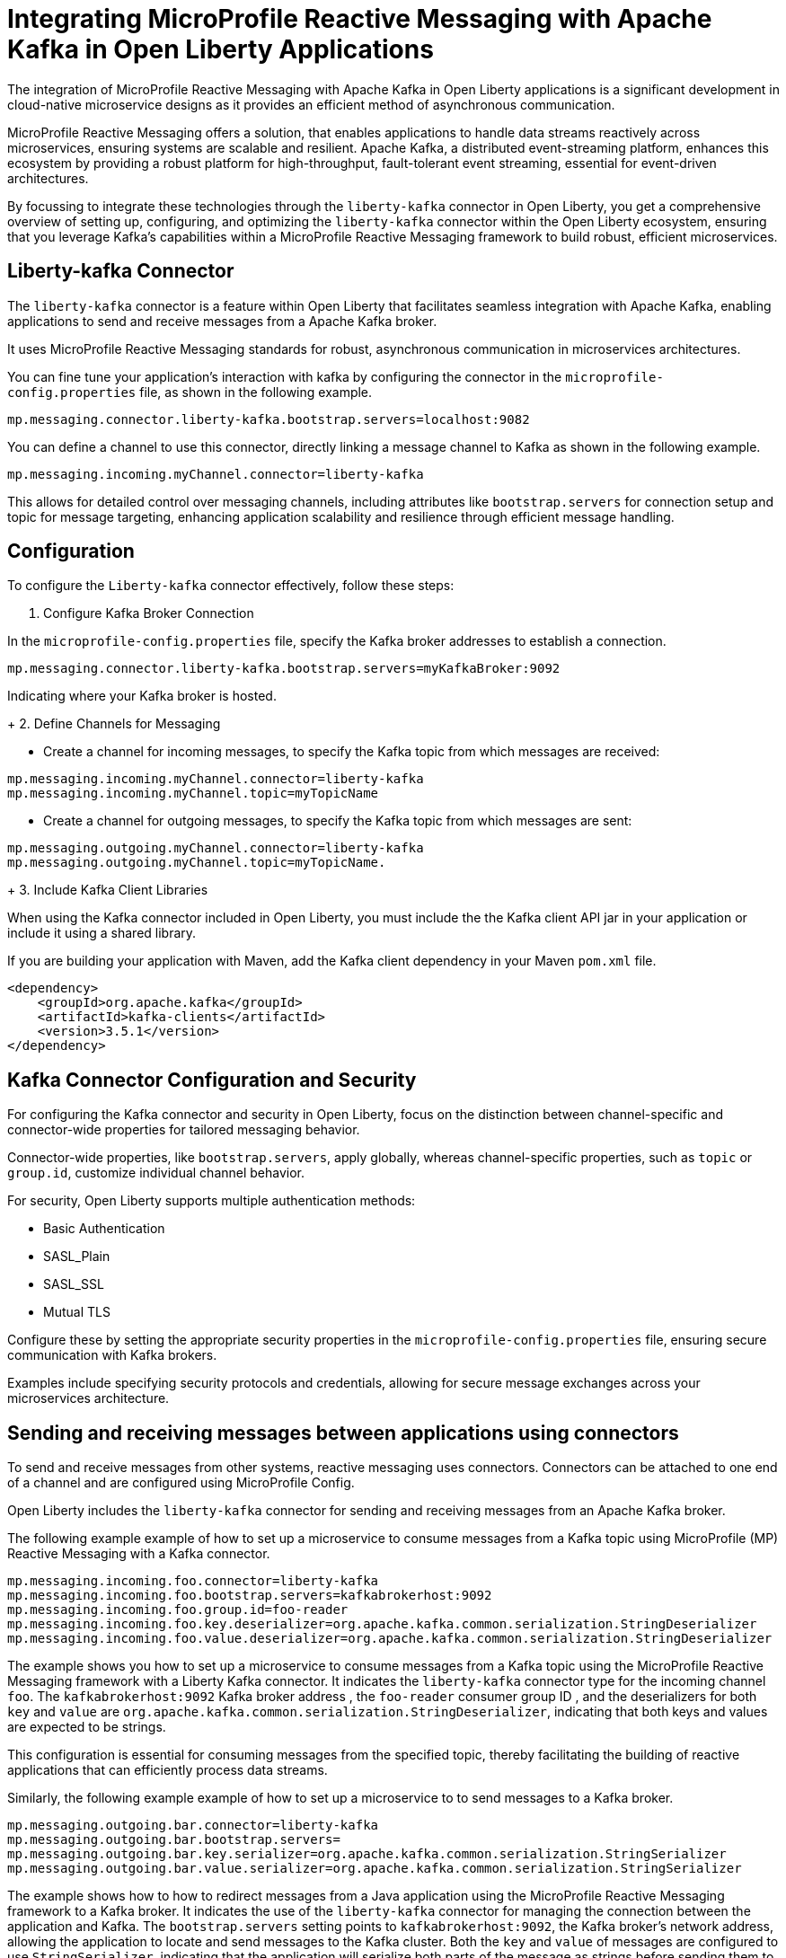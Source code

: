 // Copyright (c) 2024 IBM Corporation and others.
// Licensed under Creative Commons Attribution-NoDerivatives
// 4.0 International (CC BY-ND 4.0)
//    https://creativecommons.org/licenses/by-nd/4.0/
//
// Contributors:
// IBM Corporation
//
:page-layout: general-reference
:page-type: general
:page-description: The integration of MicroProfile Reactive Messaging with Apache Kafka in Open Liberty applications is a significant development in cloud-native microservice designs as it provides an efficient method of asynchronous communication.
:page-categories: MicroProfile Reactive Messaging
:seo-title: Integrating MicroProfile Reactive Messaging with Apache Kafka in Open Liberty Applications
:seo-description: The integration of MicroProfile Reactive Messaging with Apache Kafka in Open Liberty applications is a significant development in cloud-native microservice designs as it provides an efficient method of asynchronous communication.


= Integrating MicroProfile Reactive Messaging with Apache Kafka in Open Liberty Applications

The integration of MicroProfile Reactive Messaging with Apache Kafka in Open Liberty applications is a significant development in cloud-native microservice designs as it provides an efficient method of asynchronous communication. 

MicroProfile Reactive Messaging offers a solution, that enables applications to handle data streams reactively across microservices, ensuring systems are scalable and resilient. Apache Kafka, a distributed event-streaming platform, enhances this ecosystem by providing a robust platform for high-throughput, fault-tolerant event streaming, essential for event-driven architectures.

By focussing to integrate these technologies through the `liberty-kafka` connector in Open Liberty, you get a comprehensive overview of setting up, configuring, and optimizing the `liberty-kafka` connector within the Open Liberty ecosystem, ensuring that you leverage Kafka's capabilities within a MicroProfile Reactive Messaging framework to build robust, efficient microservices.


== Liberty-kafka Connector

The `liberty-kafka` connector is a feature within Open Liberty that facilitates seamless integration with Apache Kafka, enabling applications to send and receive messages from a Apache Kafka broker. 

It uses MicroProfile Reactive Messaging standards for robust, asynchronous communication in microservices architectures. 

You can fine tune your application's interaction with kafka by configuring the connector in the `microprofile-config.properties` file, as shown in the following example.

----
mp.messaging.connector.liberty-kafka.bootstrap.servers=localhost:9082
----

You can define a channel to use this connector, directly linking a message channel to Kafka as shown in the following example.

----
mp.messaging.incoming.myChannel.connector=liberty-kafka
----

This allows for detailed control over messaging channels, including attributes like `bootstrap.servers` for connection setup and topic for message targeting, enhancing application scalability and resilience through efficient message handling.


== Configuration

To configure the `Liberty-kafka` connector effectively, follow these steps:

1. Configure Kafka Broker Connection

In the `microprofile-config.properties` file, specify the Kafka broker addresses to establish a connection.

----
mp.messaging.connector.liberty-kafka.bootstrap.servers=myKafkaBroker:9092
----
Indicating where your Kafka broker is hosted.

+
2. Define Channels for Messaging

* Create a channel for incoming messages, to specify the Kafka topic from which messages are received:
----
mp.messaging.incoming.myChannel.connector=liberty-kafka
mp.messaging.incoming.myChannel.topic=myTopicName
----

 
* Create a channel for outgoing messages, to specify the Kafka topic from which messages are sent: 
----
mp.messaging.outgoing.myChannel.connector=liberty-kafka
mp.messaging.outgoing.myChannel.topic=myTopicName.
----

+
3. Include Kafka Client Libraries

When using the Kafka connector included in Open Liberty, you must include the the Kafka client API jar in your application or include it using a shared library.

If you are building your application with Maven, add the Kafka client dependency in your Maven `pom.xml` file.

[source,XML]
----
<dependency>
    <groupId>org.apache.kafka</groupId>
    <artifactId>kafka-clients</artifactId>
    <version>3.5.1</version>
</dependency>
----


== Kafka Connector Configuration and Security

For configuring the Kafka connector and security in Open Liberty, focus on the distinction between channel-specific and connector-wide properties for tailored messaging behavior. 

Connector-wide properties, like `bootstrap.servers`, apply globally, whereas channel-specific properties, such as `topic` or `group.id`, customize individual channel behavior. 

For security, Open Liberty supports multiple authentication methods: 

* Basic Authentication
* SASL_Plain
* SASL_SSL
* Mutual TLS

Configure these by setting the appropriate security properties in the `microprofile-config.properties` file, ensuring secure communication with Kafka brokers. 

Examples include specifying security protocols and credentials, allowing for secure message exchanges across your microservices architecture.


== Sending and receiving messages between applications using connectors

To send and receive messages from other systems, reactive messaging uses connectors. Connectors can be attached to one end of a channel and are configured using MicroProfile Config.

Open Liberty includes the `liberty-kafka` connector for sending and receiving messages from an Apache Kafka broker.

The following example example of how to set up a microservice to consume messages from a Kafka topic using MicroProfile (MP) Reactive Messaging with a Kafka connector.

----
mp.messaging.incoming.foo.connector=liberty-kafka
mp.messaging.incoming.foo.bootstrap.servers=kafkabrokerhost:9092
mp.messaging.incoming.foo.group.id=foo-reader
mp.messaging.incoming.foo.key.deserializer=org.apache.kafka.common.serialization.StringDeserializer
mp.messaging.incoming.foo.value.deserializer=org.apache.kafka.common.serialization.StringDeserializer
----

The example shows you how to set up a microservice to consume messages from a Kafka topic using the MicroProfile Reactive Messaging framework with a Liberty Kafka connector. 
It indicates the `liberty-kafka` connector type for the incoming channel `foo`. The `kafkabrokerhost:9092` Kafka broker address , the `foo-reader` consumer group ID , and the deserializers for both `key` and `value` are `org.apache.kafka.common.serialization.StringDeserializer`, indicating that both keys and values are expected to be strings.

This configuration is essential for consuming messages from the specified topic, thereby facilitating the building of reactive applications that can efficiently process data streams.


Similarly, the following example example of how to set up a microservice to to send messages to a Kafka broker.
----
mp.messaging.outgoing.bar.connector=liberty-kafka
mp.messaging.outgoing.bar.bootstrap.servers=
mp.messaging.outgoing.bar.key.serializer=org.apache.kafka.common.serialization.StringSerializer
mp.messaging.outgoing.bar.value.serializer=org.apache.kafka.common.serialization.StringSerializer
----

The example shows how to how to redirect messages from a Java application using the MicroProfile Reactive Messaging framework to a Kafka broker.
It indicates the use of the `liberty-kafka` connector for managing the connection between the application and Kafka. The `bootstrap.servers` setting points to `kafkabrokerhost:9092`, the Kafka broker's network address, allowing the application to locate and send messages to the Kafka cluster. Both the `key` and `value` of messages are configured to use `StringSerializer`, indicating that the application will serialize both parts of the message as strings before sending them to Kafka.

This enables the application to offload messages to the Kafka topic `bar`, to distributed messaging, which can enhance scalability and flexibility in handling data flows.


== Connector Options and Channel Properties

The `Liberty-kafka` connector offers a range of properties to fine-tune its operation. You can set these properties on the `Liberty-kafka` connector to define certain behaviors during operation.

You can use all these options as attributes on either the connector or a channel that uses the `Liberty-kafka` connector. If you specify the option on both the channel and the connector, the channel takes precedence.


.Properties supported by the `liberty-kafka` connector for incoming channels
[cols="a,a,a",width="100%"]
|===
|Property Name |Default |Description

|topic
|
|The Kafka topic that the channel is to either send or receive messages from.

|unacked.limit
|Defaults to the value of max.poll.records if set, or to 500.
|The number outstanding unacknowledged messages. 
 {empty} +
 If this limit is reached, the connector will stop retrieving records from Kafka until some messages have been acknowledged.

|fast.ack
|- MicroProfile Reactive Messaging 1.0 - `False`
 {empty} +
 - MicroProfile Reactive Messaging 3.0 - true
|Defines the acknowledge behavior of the `liberty-kafka` connector within the MicroProfile Reactive Messaging framework for `incoming` channels in relation to activities with the Kafka topic.
 {empty} +
 If the value of `fast.ack` is `false`, the acknowledgement is not reported as complete until the partition offset has been committed to the Kafka broker. If an error occurs during this process, then the acknowledgement is reported as failed.
 {empty} +
 If the value of `fast.ack` is `true`, and the acknowledgement is reported as complete as soon as the Kafka Connector receives the acknowledgement signal.

|context.service
|If the `concurrent-x.y` feature is enabled. the default context service is used.
 {empty} +
 If the concurrent feature is not enabled, the built in Liberty context service is used with a set list of context types to capture and apply around asynchronous tasks.
|Allows the setting of the Context Service used for Asynchronous tasks.
 {empty} +
 For the `context.service` option to take effect for the `liberty-kafka` connector, the concurrent feature must be enabled.

|
|Uses the Kafka Client default
|All other properties are passed directly as config parameters to the KafkaConsumer API. A list of required and optional properties can be found in the http://kafka.apache.org/documentation.html#consumerconfigs[Kafka documentation].

|===



.Properties supported by the `liberty-kafka` connector for outgoing channels
[cols="a,a,a",width="100%"]
|===
|Property Name |Default |Description

|topic
|
|The Kafka topic that the channel is to either send or receive messages from.


|context.service
|If the `concurrent-x.y` feature is enabled. the default context service is used.
 {empty} +
 If the concurrent feature is not enabled, the built in Liberty context service is used with a set list of context types to capture and apply around asynchronous tasks.
|Allows the setting of the Context Service used for Asynchronous tasks.
 {empty} +
 For the `context.service` option to take effect for the `liberty-kafka` connector, the concurrent feature must be enabled.

|
|Uses the Kafka Client default
|All other properties are passed directly as config parameters to the KafkaProducer API. A list of required and optional properties can be found in the http://kafka.apache.org/documentation.html#producerconfigs[Kafka documentation].

|===


=== fast.ack
Properties like `fast.ack` allow for control over message acknowledgment processes, enhancing message handling efficiency. 

In the following example, the `fast.ack` property in the application's `microprofile-config.properties` file is set to `false` on the connector as the default for any channels in the application. However, for a specific incoming channel named `foo`,this is overridden to `true`. Thus opting for a faster acknowledgment strategy, potentially improving performance for messages received on this channel.

----
mp.messaging.connector.liberty-kafka.fast.ack=false

mp.messaging.incoming.foo.connector=liberty-kafka
mp.messaging.incoming.foo.fast.ack=true
----

=== context.service

The `context.service` attribute specifies the Context Service for asynchronous operations, critical for performance tuning. 

Context Services that are defined within the application itself cannot be used with the `liberty-kafka` connector. 

In the following example, the `server.xml` file defines three different context services, each with a unique identifier (`rst`, `uvw`, and `xyz`).

server.xml
----
<contextService id=“rst”/>
<contextService id=“uvw”/>
<contextService id=“xyz”/>
----

This `microprofile-config.properties` file is part of the application's configuration and specifies how MicroProfile features should be used within the application.

microprofile-config.properties
----
mp.messaging.connector.liberty-kafka.context.service=rst

mp.messaging.incoming.def.connector=liberty-kafka
mp.messaging.incoming.foo.connector=liberty-kafka
mp.messaging.incoming.foo.context.service=uvw
mp.messaging.outgoing.bar.connector=liberty-kafka
mp.messaging.outgoing.bar.context.service=xyz
----

The property `mp.messaging.connector.liberty-kafka.context.service=rst` indicates that the Kafka connector that is used for handling messaging between services should use the `rst`` context service by default for its operations.

The application has three channels (`def`, `foo`, and `bar`), which are logical endpoints for incoming and outgoing messages. The configuration for these channels specifies which Kafka connector to use (`liberty-kafka`) and, for two of the channels (`foo` and `bar`), overrides the default context service with their own (`uvw` and `xyz`, respectively).

The `def` channel does not specify its own `context.service`, so it inherits the default one (`rst`) defined at the connector level.

By defining separate context services, the application can isolate certain operations or configurations, which can be particularly useful in complex applications or when integrating with external systems.

These configurations demonstrate the flexibility and control you have over message processing in Open Liberty applications.


== Troubleshooting

For troubleshooting the `Liberty-kafka`` connector, focus on resolving common issues such as connectivity with Kafka, managing multiple server instances, and assigning unique identifiers to producers and consumers. 

Ensure proper configuration of `bootstrap.servers` for connectivity, utilize unique `group.id` for each consumer in different instances to avoid conflicts, and set distinct `client.id` for producers to prevent identifier overlap. 

=== Multiple Server instances

If multiple instances of Open Liberty with the same application are started. For all incoming channels you must specify a unique `group.id` on the channel in each server instance, otherwise the server will reject any additional connections to a topic above the first connection.

=== Multiple Reactive Messaging Applications using the same Kafka server

If multiple applications that use a Kafka client are deployed to liberty and attempt to connect to the same Kafka server then errors might occur due to conflict identifiers used by both Kafka Producers and Consumers across the two applications. 
This is due to how kafka generates the `client.id` for both. Consumers will generate identifiers based on their `group.id` or their `client.id`.

- For consumers, it is recommended to create unique `group.id` for each incoming channel.

- For producers, it is recommended to create unique `client.id` for each outgoing channel.

Specifying either attribute on the `liberty-kafka` Connector will not resolve the issue and is not a best practice.

These steps help in diagnosing and resolving typical challenges faced when integrating Kafka with Open Liberty, ensuring smooth operation of your microservices architecture.

For more information on Apache Kafka, see the https://kafka.apache.org/documentation.html#gettingStarted[Apache Kafka documentation].










